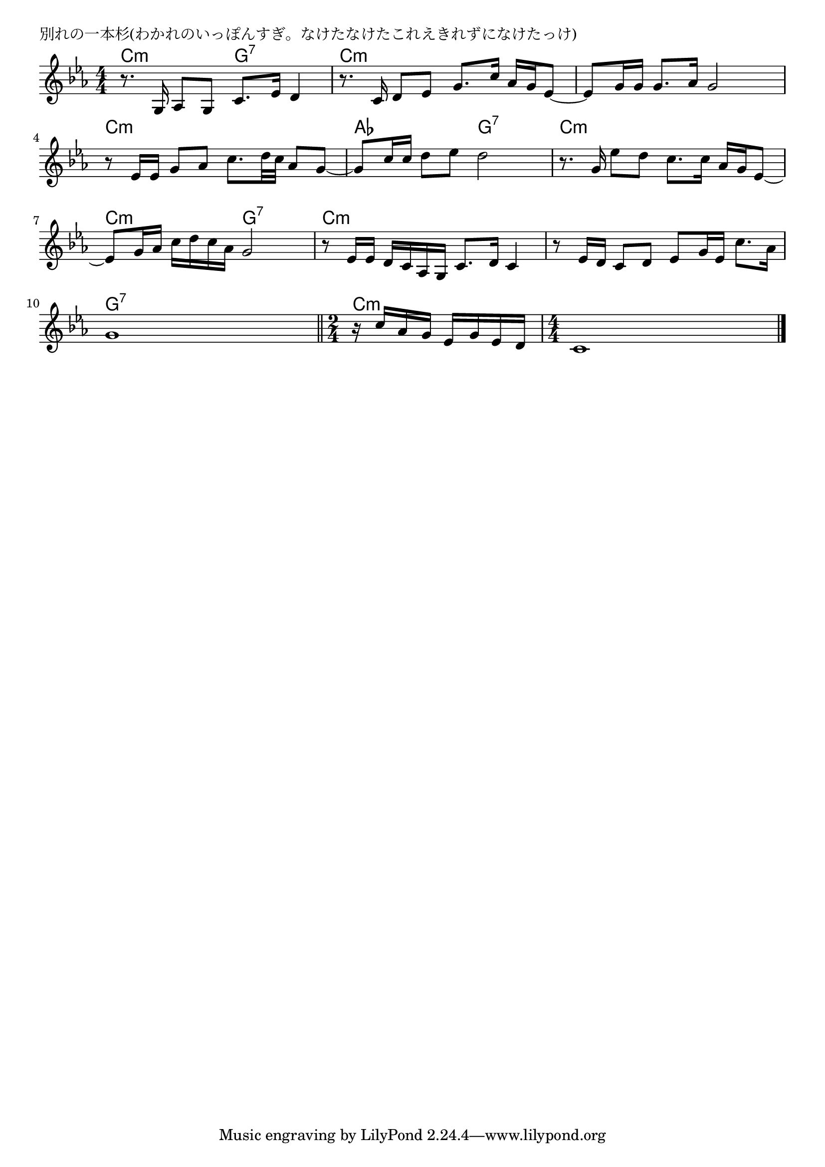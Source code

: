 \version "2.18.2"

% 別れの一本杉(わかれのいっぽんすぎ。なけたなけたこれえきれずになけたっけ)

\header {
piece = "別れの一本杉(わかれのいっぽんすぎ。なけたなけたこれえきれずになけたっけ)"
}

melody =
\relative c' {
\key c \minor
\time 4/4
\set Score.tempoHideNote = ##t
\tempo 4=70
\numericTimeSignature
%
r8. g16 as8 g c8. es16 d4 |
r8. c16 d8 es g8. c16 as g es8~ |
es8 g16 g g8. as16 g2 |
\break
r8 es16 es g8 as c8. d32 c as8 g8~ |
g c16 c d8 es d2 |
r8. g,16 es'8 d c8. c16 as g es8~ |
\break
es8 g16 as c d c as g2 |
r8 es16 es d c as g c8. d16 c4 |
r8 es16 d c8 d es g16 es c'8. as16 |
\break
g1 |
\bar "||"
\time 2/4
r16 c as g es g es d |
\time 4/4
c1 |



\bar "|."
}
\score {
<<
\chords {
\set noChordSymbol = ""
\set chordChanges=##t
%%
c4:m c:m g:7 g:7 c:m c:m c:m c:m c:m c:m c:m c:m 
c:m c:m c:m c:m as as g:7 g:7 c:m c:m c:m c:m 
c:m c:m g:7 g:7 c:m c:m c:m c:m c:m c:m c:m c:m 
g:7 g:7 g:7 g:7 c:m c:m c:m c:m c:m c:m 



}
\new Staff {\melody}
>>
\layout {
line-width = #190
indent = 0\mm
}
\midi {}
}